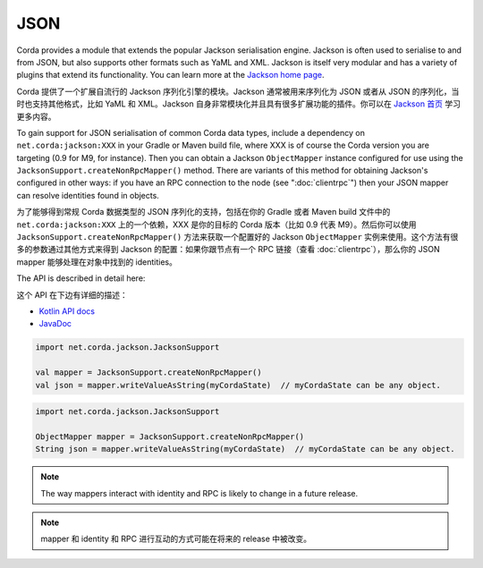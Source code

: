 .. highlight:: kotlin
.. raw:: html

   <script type="text/javascript" src="_static/jquery.js"></script>
   <script type="text/javascript" src="_static/codesets.js"></script>

JSON
====

Corda provides a module that extends the popular Jackson serialisation engine. Jackson is often used to serialise
to and from JSON, but also supports other formats such as YaML and XML. Jackson is itself very modular and has
a variety of plugins that extend its functionality. You can learn more at the `Jackson home page <https://github.com/FasterXML/jackson>`_.

Corda 提供了一个扩展自流行的 Jackson 序列化引擎的模块。Jackson 通常被用来序列化为 JSON 或者从 JSON 的序列化，当时也支持其他格式，比如 YaML 和 XML。Jackson 自身非常模块化并且具有很多扩展功能的插件。你可以在 `Jackson 首页 <https://github.com/FasterXML/jackson>`_ 学习更多内容。

To gain support for JSON serialisation of common Corda data types, include a dependency on ``net.corda:jackson:XXX``
in your Gradle or Maven build file, where XXX is of course the Corda version you are targeting (0.9 for M9, for instance).
Then you can obtain a Jackson ``ObjectMapper`` instance configured for use using the ``JacksonSupport.createNonRpcMapper()``
method. There are variants of this method for obtaining Jackson's configured in other ways: if you have an RPC
connection to the node (see ":doc:`clientrpc`") then your JSON mapper can resolve identities found in objects.

为了能够得到常规 Corda 数据类型的 JSON 序列化的支持，包括在你的 Gradle 或者 Maven build 文件中的 ``net.corda:jackson:XXX`` 上的一个依赖，XXX 是你的目标的 Corda 版本（比如 0.9 代表 M9）。然后你可以使用 ``JacksonSupport.createNonRpcMapper()`` 方法来获取一个配置好的 Jackson ``ObjectMapper`` 实例来使用。这个方法有很多的参数通过其他方式来得到 Jackson 的配置：如果你跟节点有一个 RPC 链接（查看 :doc:`clientrpc`），那么你的 JSON mapper 能够处理在对象中找到的 identities。

The API is described in detail here:

这个 API 在下边有详细的描述：

* `Kotlin API docs <api/kotlin/corda/net.corda.client.jackson/-jackson-support/index.html>`_
* `JavaDoc <api/javadoc/net/corda/client/jackson/package-summary.html>`_

.. container:: codeset

   .. sourcecode:: kotlin

      import net.corda.jackson.JacksonSupport

      val mapper = JacksonSupport.createNonRpcMapper()
      val json = mapper.writeValueAsString(myCordaState)  // myCordaState can be any object.

   .. sourcecode:: java

      import net.corda.jackson.JacksonSupport

      ObjectMapper mapper = JacksonSupport.createNonRpcMapper()
      String json = mapper.writeValueAsString(myCordaState)  // myCordaState can be any object.


.. note:: The way mappers interact with identity and RPC is likely to change in a future release.

.. note:: mapper 和 identity 和 RPC 进行互动的方式可能在将来的 release 中被改变。
